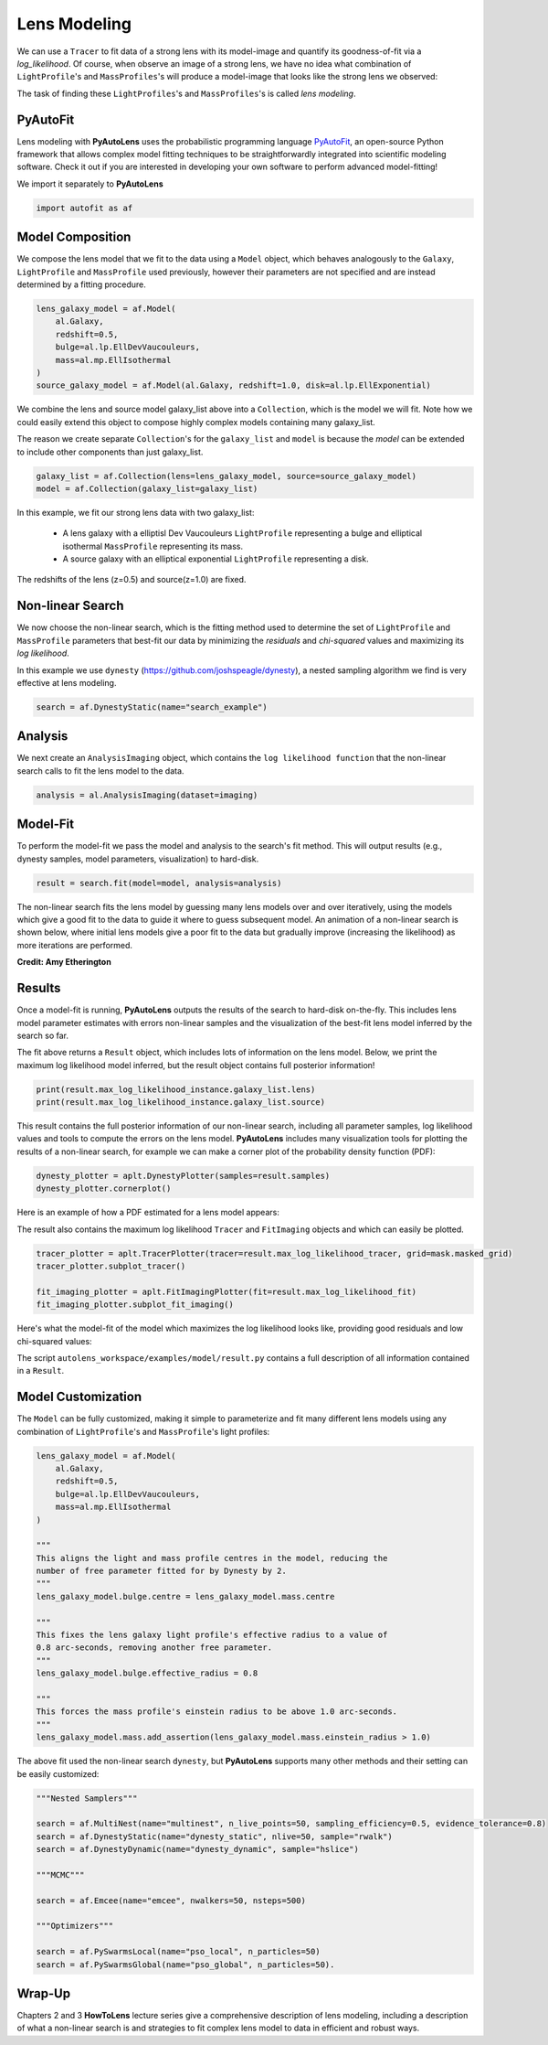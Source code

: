 .. _overview_3_modeling:

Lens Modeling
=============

We can use a ``Tracer`` to fit data of a strong lens with its model-image and quantify its goodness-of-fit via a
*log_likelihood*. Of course, when observe an image of a strong lens, we have no idea what combination of
``LightProfile``'s and ``MassProfiles``'s will produce a model-image that looks like the strong lens we observed:

.. image:: https://raw.githubusercontent.com/Jammy2211/PyAutoLens/master/docs/overview/images/fitting/image.png
  :width: 400
  :alt: Alternative text

The task of finding these ``LightProfiles``'s and ``MassProfiles``'s is called *lens modeling*.

PyAutoFit
---------

Lens modeling with **PyAutoLens** uses the probabilistic programming language
`PyAutoFit <https://github.com/rhayes777/PyAutoFit>`_, an open-source Python framework that allows complex model
fitting techniques to be straightforwardly integrated into scientific modeling software. Check it out if you
are interested in developing your own software to perform advanced model-fitting!

We import it separately to **PyAutoLens**

.. code-block:: bash

    import autofit as af

Model Composition
-----------------

We compose the lens model that we fit to the data using a ``Model`` object, which behaves analogously to the ``Galaxy``,
``LightProfile`` and ``MassProfile`` used previously, however their parameters are not specified and are instead
determined by a fitting procedure.

.. code-block:: bash

    lens_galaxy_model = af.Model(
        al.Galaxy,
        redshift=0.5,
        bulge=al.lp.EllDevVaucouleurs,
        mass=al.mp.EllIsothermal
    )
    source_galaxy_model = af.Model(al.Galaxy, redshift=1.0, disk=al.lp.EllExponential)

We combine the lens and source model galaxy_list above into a ``Collection``, which is the model we will fit. Note how
we could easily extend this object to compose highly complex models containing many galaxy_list.

The reason we create separate ``Collection``'s for the ``galaxy_list`` and ``model`` is because the `model`
can be extended to include other components than just galaxy_list.

.. code-block:: bash

    galaxy_list = af.Collection(lens=lens_galaxy_model, source=source_galaxy_model)
    model = af.Collection(galaxy_list=galaxy_list)

In this example, we fit our strong lens data with two galaxy_list:

    - A lens galaxy with a elliptisl Dev Vaucouleurs ``LightProfile`` representing a bulge and
      elliptical isothermal ``MassProfile`` representing its mass.
    - A source galaxy with an elliptical exponential ``LightProfile`` representing a disk.

The redshifts of the lens (z=0.5) and source(z=1.0) are fixed.

Non-linear Search
-----------------

We now choose the non-linear search, which is the fitting method used to determine the set of ``LightProfile``
and ``MassProfile`` parameters that best-fit our data by minimizing the *residuals* and *chi-squared* values and
maximizing its *log likelihood*.

In this example we use ``dynesty`` (https://github.com/joshspeagle/dynesty), a nested sampling algorithm we find is
very effective at lens modeling.

.. code-block:: bash

    search = af.DynestyStatic(name="search_example")

Analysis
--------

We next create an ``AnalysisImaging`` object, which contains the ``log likelihood function`` that the non-linear
search calls to fit the lens model to the data.

.. code-block:: bash

    analysis = al.AnalysisImaging(dataset=imaging)

Model-Fit
---------

To perform the model-fit we pass the model and analysis to the search's fit method. This will output results (e.g.,
dynesty samples, model parameters, visualization) to hard-disk.

.. code-block:: bash

    result = search.fit(model=model, analysis=analysis)

The non-linear search fits the lens model by guessing many lens models over and over iteratively, using the models which
give a good fit to the data to guide it where to guess subsequent model. An animation of a non-linear search is shown
below, where initial lens models give a poor fit to the data but gradually improve (increasing the likelihood) as more
iterations are performed.

.. image:: https://github.com/Jammy2211/auto_files/blob/main/lensmodel.gif?raw=true
  :width: 600

**Credit: Amy Etherington**

Results
-------

Once a model-fit is running, **PyAutoLens** outputs the results of the search to hard-disk on-the-fly. This includes
lens model parameter estimates with errors non-linear samples and the visualization of the best-fit lens model inferred
by the search so far.

The fit above returns a ``Result`` object, which includes lots of information on the lens model. Below,
we print the maximum log likelihood model inferred, but the result object contains full posterior information!

.. code-block:: bash

    print(result.max_log_likelihood_instance.galaxy_list.lens)
    print(result.max_log_likelihood_instance.galaxy_list.source)

This result contains the full posterior information of our non-linear search, including all
parameter samples, log likelihood values and tools to compute the errors on the lens model. **PyAutoLens** includes
many visualization tools for plotting the results of a non-linear search, for example we can make a corner plot of the
probability density function (PDF):

.. code-block:: bash

    dynesty_plotter = aplt.DynestyPlotter(samples=result.samples)
    dynesty_plotter.cornerplot()

Here is an example of how a PDF estimated for a lens model appears:

.. image:: https://raw.githubusercontent.com/Jammy2211/PyAutoLens/master/docs/overview/images/modeling/cornerplot.png
  :width: 600
  :alt: Alternative text

The result also contains the maximum log likelihood ``Tracer`` and ``FitImaging`` objects and which can easily be
plotted.

.. code-block:: bash

    tracer_plotter = aplt.TracerPlotter(tracer=result.max_log_likelihood_tracer, grid=mask.masked_grid)
    tracer_plotter.subplot_tracer()

    fit_imaging_plotter = aplt.FitImagingPlotter(fit=result.max_log_likelihood_fit)
    fit_imaging_plotter.subplot_fit_imaging()

Here's what the model-fit of the model which maximizes the log likelihood looks like, providing good residuals and
low chi-squared values:

.. image:: https://raw.githubusercontent.com/Jammy2211/PyAutoLens/master/docs/overview/images/fitting/subplot_fit.png
  :width: 600
  :alt: Alternative text

The script ``autolens_workspace/examples/model/result.py`` contains a full description of all information contained
in a ``Result``.

Model Customization
-------------------

The ``Model`` can be fully customized, making it simple to parameterize and fit many different lens models
using any combination of ``LightProfile``'s and ``MassProfile``'s light profiles:

.. code-block:: bash

    lens_galaxy_model = af.Model(
        al.Galaxy,
        redshift=0.5,
        bulge=al.lp.EllDevVaucouleurs,
        mass=al.mp.EllIsothermal
    )

    """
    This aligns the light and mass profile centres in the model, reducing the
    number of free parameter fitted for by Dynesty by 2.
    """
    lens_galaxy_model.bulge.centre = lens_galaxy_model.mass.centre

    """
    This fixes the lens galaxy light profile's effective radius to a value of
    0.8 arc-seconds, removing another free parameter.
    """
    lens_galaxy_model.bulge.effective_radius = 0.8

    """
    This forces the mass profile's einstein radius to be above 1.0 arc-seconds.
    """
    lens_galaxy_model.mass.add_assertion(lens_galaxy_model.mass.einstein_radius > 1.0)

The above fit used the non-linear search ``dynesty``, but **PyAutoLens** supports many other methods and their
setting can be easily customized:

.. code-block:: bash

    """Nested Samplers"""

    search = af.MultiNest(name="multinest", n_live_points=50, sampling_efficiency=0.5, evidence_tolerance=0.8)
    search = af.DynestyStatic(name="dynesty_static", nlive=50, sample="rwalk")
    search = af.DynestyDynamic(name="dynesty_dynamic", sample="hslice")

    """MCMC"""

    search = af.Emcee(name="emcee", nwalkers=50, nsteps=500)

    """Optimizers"""

    search = af.PySwarmsLocal(name="pso_local", n_particles=50)
    search = af.PySwarmsGlobal(name="pso_global", n_particles=50).

Wrap-Up
-------

Chapters 2 and 3 **HowToLens** lecture series give a comprehensive description of lens modeling, including a
description of what a non-linear search is and strategies to fit complex lens model to data in efficient and
robust ways.


